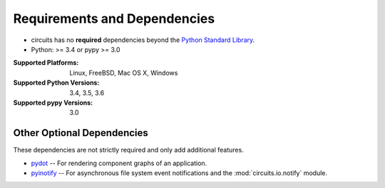 .. _Python Standard Library: http://docs.python.org/library/


Requirements and Dependencies
=============================


- circuits has no **required** dependencies beyond the `Python Standard Library`_.
- Python: >= 3.4 or pypy >= 3.0

:Supported Platforms: Linux, FreeBSD, Mac OS X, Windows

:Supported Python Versions: 3.4, 3.5, 3.6

:Supported pypy Versions: 3.0


Other Optional Dependencies
---------------------------

These dependencies are not strictly required and only add additional
features.

- `pydot <http://pypi.python.org/pypi/pydot/>`_
  -- For rendering component graphs of an application.
- `pyinotify <http://pypi.python.org/pypi/pyinotify>`_
  -- For asynchronous file system event notifications
  and the :mod:`circuits.io.notify` module.
